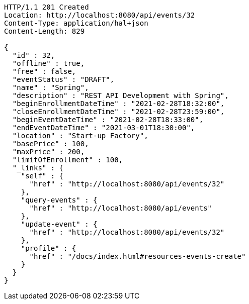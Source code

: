 [source,http,options="nowrap"]
----
HTTP/1.1 201 Created
Location: http://localhost:8080/api/events/32
Content-Type: application/hal+json
Content-Length: 829

{
  "id" : 32,
  "offline" : true,
  "free" : false,
  "eventStatus" : "DRAFT",
  "name" : "Spring",
  "description" : "REST API Development with Spring",
  "beginEnrollmentDateTime" : "2021-02-28T18:32:00",
  "closeEnrollmentDateTime" : "2021-02-28T23:59:00",
  "beginEventDateTime" : "2021-02-28T18:33:00",
  "endEventDateTime" : "2021-03-01T18:30:00",
  "location" : "Start-up Factory",
  "basePrice" : 100,
  "maxPrice" : 200,
  "limitOfEnrollment" : 100,
  "_links" : {
    "self" : {
      "href" : "http://localhost:8080/api/events/32"
    },
    "query-events" : {
      "href" : "http://localhost:8080/api/events"
    },
    "update-event" : {
      "href" : "http://localhost:8080/api/events/32"
    },
    "profile" : {
      "href" : "/docs/index.html#resources-events-create"
    }
  }
}
----